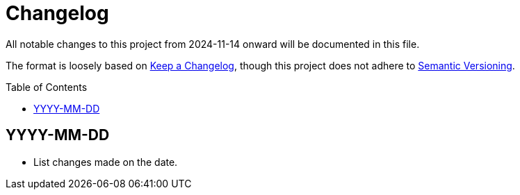 :toc:
:toc-placement!:
:toclevels: 4

ifdef::env-github[]
:tip-caption: :bulb:
:note-caption: :information_source:
:important-caption: :heavy_exclamation_mark:
:caution-caption: :fire:
:warning-caption: :warning:
endif::[]

= Changelog
All notable changes to this project from 2024-11-14 onward will be documented in this file.

The format is loosely based on https://keepachangelog.com/en/1.0.0/[Keep a Changelog], though this project does not adhere to https://semver.org/spec/v2.0.0.html[Semantic Versioning].

toc::[]

== YYYY-MM-DD

* List changes made on the date.
